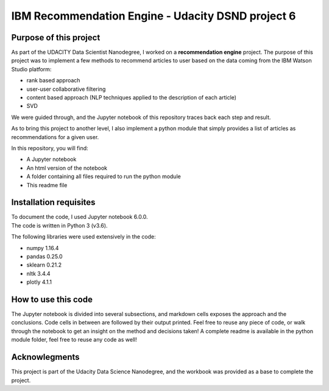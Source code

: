 ==================================================
IBM Recommendation Engine - Udacity DSND project 6
==================================================


-----------------------
Purpose of this project
-----------------------

As part of the UDACITY Data Scientist Nanodegree, I worked on a **recommendation engine** project. The purpose of this project was to implement a few methods to recommend articles to user based on the data coming from the IBM Watson Studio platform:

- rank based approach
- user-user collaborative filtering
- content based approach (NLP techniques applied to the description of each article)
- SVD

We were guided through, and the Jupyter notebook of this repository traces back each step and result.

As to bring this project to another level, I also implement a python module that simply provides a list of articles as recommendations for a given user. 

In this repository, you will find:

- A Jupyter notebook
- An html version of the notebook
- A folder containing all files required to run the python module
- This readme file


-----------------------
Installation requisites
-----------------------

| To document the code, I used Jupyter notebook 6.0.0.
| The code is written in Python 3 (v3.6).

The following libraries were used extensively in the code:

- numpy 1.16.4
- pandas 0.25.0
- sklearn 0.21.2
- nltk 3.4.4
- plotly 4.1.1


--------------------
How to use this code
--------------------

The Jupyter notebook is divided into several subsections, and markdown cells exposes the approach and the conclusions. Code cells in between are followed by their output printed.
Feel free to reuse any piece of code, or walk through the notebook to get an insight on the method and decisions taken!
A complete readme is available in the python module folder, feel free to reuse any code as well!


-------------------------------------------
Acknowlegments
-------------------------------------------

This project is part of the Udacity Data Science Nanodegree, and the workbook was provided as a base to complete the project.

